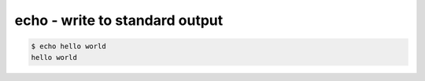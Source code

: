 *******************************
echo - write to standard output
*******************************


.. code-block:: console

    $ echo hello world
    hello world




